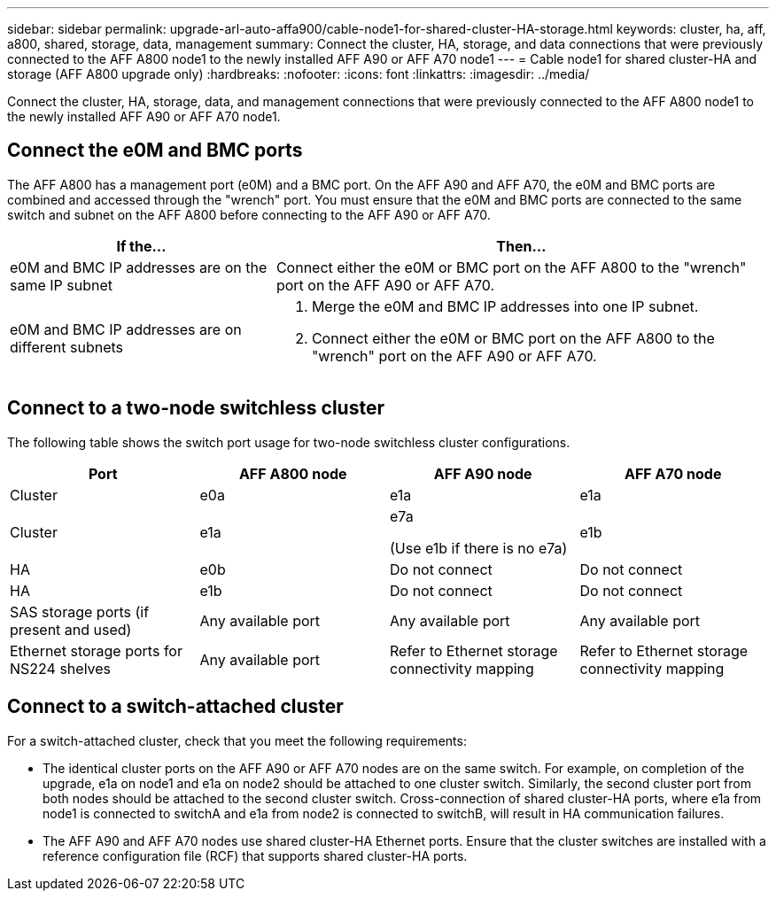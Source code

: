 ---
sidebar: sidebar
permalink: upgrade-arl-auto-affa900/cable-node1-for-shared-cluster-HA-storage.html
keywords: cluster, ha, aff, a800, shared, storage, data, management
summary: Connect the cluster, HA, storage, and data connections that were previously connected to the AFF A800 node1 to the newly installed AFF A90 or AFF A70 node1
---
= Cable node1 for shared cluster-HA and storage (AFF A800 upgrade only)
:hardbreaks:
:nofooter:
:icons: font
:linkattrs:
:imagesdir: ../media/

[.lead]
Connect the cluster, HA, storage, data, and management connections that were previously connected to the AFF A800 node1 to the newly installed AFF A90 or AFF A70 node1.

== Connect the e0M and BMC ports
The AFF A800 has a management port (e0M) and a BMC port. On the AFF A90 and AFF A70, the e0M and BMC ports are combined and accessed through the "wrench" port. You must ensure that the e0M and BMC ports are connected to the same switch and subnet on the AFF A800 before connecting to the AFF A90 or AFF A70.

[cols=2*,options="header",cols="35,65"]
|===
|If the... |Then...
|e0M and BMC IP addresses are on the same IP subnet
|Connect either the e0M or BMC port on the AFF A800 to the "wrench" port on the AFF A90 or AFF A70. 

|e0M and BMC IP addresses are on different subnets
a|. Merge the e0M and BMC IP addresses into one IP subnet.
. Connect either the e0M or BMC port on the AFF A800 to the "wrench" port on the AFF A90 or AFF A70.
|===


== Connect to a two-node switchless cluster
The following table shows the switch port usage for two-node switchless cluster configurations.

|===
|Port |AFF A800 node |AFF A90 node	|AFF A70 node

|Cluster |e0a |e1a |e1a
|Cluster |e1a |e7a 

(Use e1b if there is no e7a)
|e1b
|HA |e0b |Do not connect |Do not connect
|HA |e1b |Do not connect |Do not connect
|SAS storage ports (if present and used) |Any available port |Any available port |Any available port
|Ethernet storage ports for NS224 shelves |Any available port |Refer to Ethernet storage connectivity mapping |Refer to Ethernet storage connectivity mapping

|===

== Connect to a switch-attached cluster
For a switch-attached cluster, check that you meet the following requirements:

* The identical cluster ports on the AFF A90 or AFF A70 nodes are on the same switch. For example, on completion of the upgrade, e1a on node1 and e1a on node2 should be attached to one cluster switch. Similarly, the second cluster port from both nodes should be attached to the second cluster switch. Cross-connection of shared cluster-HA ports, where e1a from node1 is connected to switchA and e1a from node2 is connected to switchB, will result in HA communication failures.
* The AFF A90 and AFF A70 nodes use shared cluster-HA Ethernet ports. Ensure that the cluster switches are installed with a reference configuration file (RCF) that supports shared cluster-HA ports. 

// 2024 JULY 12, AFFFASDOC-240
